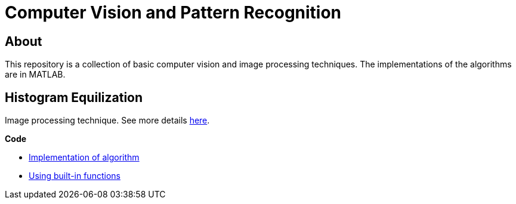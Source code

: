 = Computer Vision and Pattern Recognition
:toc:
:toc-title: Contents
:toc-placement: preamble
:imagesDir: images
:stylesDir: stylesheets
:xrefstyle: full
:experimental:
ifdef::env-github[]
:tip-caption: :bulb:
:note-caption: :information_source:
:important-caption: :warning:
:format-caption:
endif::[]
:repoURL: https://github.com/amrut-prabhu/computer-vision/blob/master

== About

This repository is a collection of basic computer vision and image processing techniques. The implementations of the algorithms are in MATLAB.

== Histogram Equilization

Image processing technique.
See more details {repoURL}/histogram_equilization/histogram_equilization.adoc[here].

*Code*

* {repoURL}/histogram_equilization/histogram_eq.m[Implementation of algorithm]
* {repoURL}/histogram_equilization/histogram_eq_function.m[Using built-in functions]
